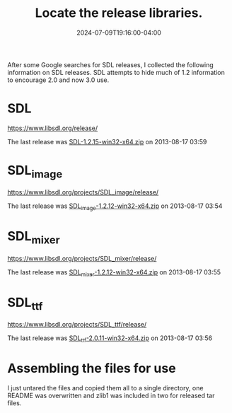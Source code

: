 #+TITLE: Locate the release libraries.
#+DATE: 2024-07-09T19:16:00-04:00
#+WEIGHT: "40"

After some Google searches for SDL releases, I collected the following information on SDL releases.
SDL attempts to hide much of 1.2 information to encourage 2.0 and now 3.0 use.


* SDL

[[https://www.libsdl.org/release/]]

The last release was [[https://www.libsdl.org/release/SDL-1.2.15-win32-x64.zip][SDL-1.2.15-win32-x64.zip]] on 2013-08-17 03:59	

* SDL_image

[[https://www.libsdl.org/projects/SDL_image/release/]]

The last release was [[https://www.libsdl.org/projects/SDL_image/release/SDL_image-1.2.12-win32-x64.zip][SDL_image-1.2.12-win32-x64.zip]] on 2013-08-17 03:54

* SDL_mixer

[[https://www.libsdl.org/projects/SDL_mixer/release/]]

The last release was [[https://www.libsdl.org/projects/SDL_mixer/release/SDL_mixer-1.2.12-win32-x64.zip][SDL_mixer-1.2.12-win32-x64.zip]] on 2013-08-17 03:55

* SDL_ttf

[[https://www.libsdl.org/projects/SDL_ttf/release/]]

The last release was [[https://www.libsdl.org/projects/SDL_ttf/release/SDL_ttf-2.0.11-win32-x64.zip][SDL_ttf-2.0.11-win32-x64.zip]] on 2013-08-17 03:56	


* Assembling the files for use
I just untared the files and copied them all to a single directory, one README was overwritten and zlib1 was included in two for released tar files.
